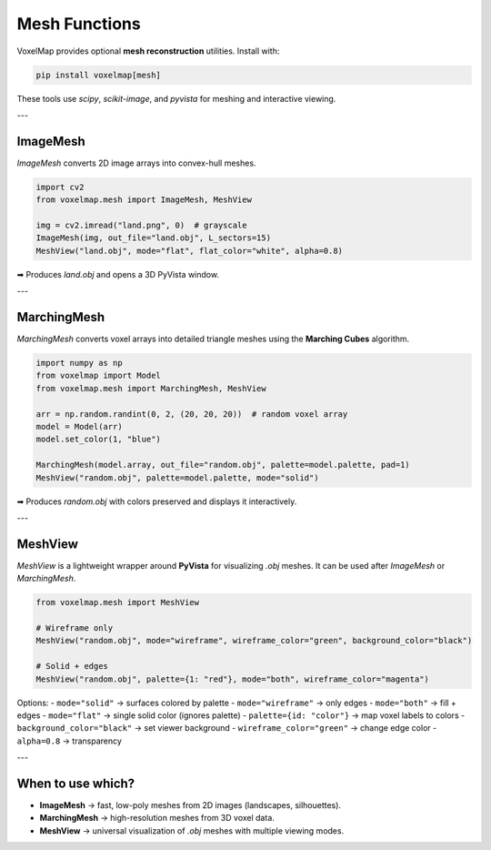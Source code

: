 Mesh Functions
==============

VoxelMap provides optional **mesh reconstruction** utilities.  
Install with:

.. code-block:: bash

   pip install voxelmap[mesh]

These tools use `scipy`, `scikit-image`, and `pyvista` for meshing and interactive viewing.

---

ImageMesh
---------

`ImageMesh` converts 2D image arrays into convex-hull meshes.

.. code-block:: python

   import cv2
   from voxelmap.mesh import ImageMesh, MeshView

   img = cv2.imread("land.png", 0)  # grayscale
   ImageMesh(img, out_file="land.obj", L_sectors=15)
   MeshView("land.obj", mode="flat", flat_color="white", alpha=0.8)

➡ Produces `land.obj` and opens a 3D PyVista window.

---

MarchingMesh
------------

`MarchingMesh` converts voxel arrays into detailed triangle meshes using the **Marching Cubes** algorithm.

.. code-block:: python

   import numpy as np
   from voxelmap import Model
   from voxelmap.mesh import MarchingMesh, MeshView

   arr = np.random.randint(0, 2, (20, 20, 20))  # random voxel array
   model = Model(arr)
   model.set_color(1, "blue")

   MarchingMesh(model.array, out_file="random.obj", palette=model.palette, pad=1)
   MeshView("random.obj", palette=model.palette, mode="solid")

➡ Produces `random.obj` with colors preserved and displays it interactively.

---

MeshView
--------

`MeshView` is a lightweight wrapper around **PyVista** for visualizing `.obj` meshes.  
It can be used after `ImageMesh` or `MarchingMesh`.

.. code-block:: python

   from voxelmap.mesh import MeshView

   # Wireframe only
   MeshView("random.obj", mode="wireframe", wireframe_color="green", background_color="black")

   # Solid + edges
   MeshView("random.obj", palette={1: "red"}, mode="both", wireframe_color="magenta")

Options:
- ``mode="solid"`` → surfaces colored by palette  
- ``mode="wireframe"`` → only edges  
- ``mode="both"`` → fill + edges  
- ``mode="flat"`` → single solid color (ignores palette)  
- ``palette={id: "color"}`` → map voxel labels to colors  
- ``background_color="black"`` → set viewer background  
- ``wireframe_color="green"`` → change edge color  
- ``alpha=0.8`` → transparency  

---

When to use which?
------------------

- **ImageMesh** → fast, low-poly meshes from 2D images (landscapes, silhouettes).  
- **MarchingMesh** → high-resolution meshes from 3D voxel data.  
- **MeshView** → universal visualization of `.obj` meshes with multiple viewing modes.
